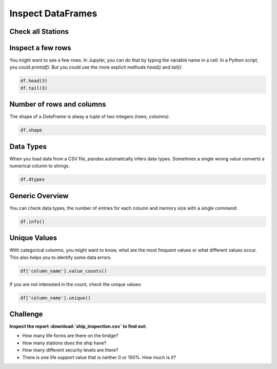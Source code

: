 Inspect DataFrames
==================

Check all Stations
------------------

.. card::
   :shadow: lg

   .. figure:: corridor.jpeg

   Before you can take off, you need to check whether your ship is in a good shape.
   The **Data Starfleet inspection procedure** is to check all stations of the ship,
   and see whether there is anything that requires your attention.
   The ships computer has prepared a **tabular report** already.
   All you need to do is to see what is in the table.

   Load the report :download:`ship_inspection.csv` into a `DataFrame` and check the following commands.

Inspect a few rows
------------------

You might want to see a few rows. 
In Jupyter, you can do that by typing the variable name in a cell. 
In a Python script, you could `print(df)`.
But you could use the more explicit methods `head()` and `tail()`:

.. code:: python

   df.head(3)
   df.tail(3)

.. dropdown:: Can I call `head()` and `tail()` without a number?
   :animate: fade-in

   Yes. The default number if you leave away the argument is 5.

Number of rows and columns
--------------------------

The shape of a `DataFrame` is alway a tuple of two integers `(rows, columns)`.

.. code:: python

   df.shape

.. dropdown:: When do I need to check `df.shape`?
   :animate: fade-in

   `df.shape` is your most important command when debugging.
   If the shape is not what you expect, everything is wrong.

Data Types
----------

When you load data from a CSV file, `pandas` automatically infers data types.
Sometimes a single wrong value converts a numerical column to strings.

.. code:: python

   df.dtypes

.. dropdown:: What does the type `object` mean?
   :animate: fade-in

   The type `object` usually means that the column contains strings.

Generic Overview
----------------

You can check data types, the number of entries for each column and memory size with a single command:

.. code:: python

   df.info()


Unique Values
-------------

With categorical columns, you might want to know, what are the most frequent values or what different values occur.
This also helps you to identify some data errors.

.. code:: python

   df['column_name'].value_counts()

If you are not interested in the count, check the unique values:

.. code:: python

   df['column_name'].unique()


.. figure:: inspect.jpeg

Challenge
---------

**Inspect the report :download:`ship_inspection.csv` to find out:**

- How many life forms are there on the bridge?
- How many stations does the ship have?
- How many different security levels are there?
- There is one life support value that is neither 0 or 100%. How much is it? 
